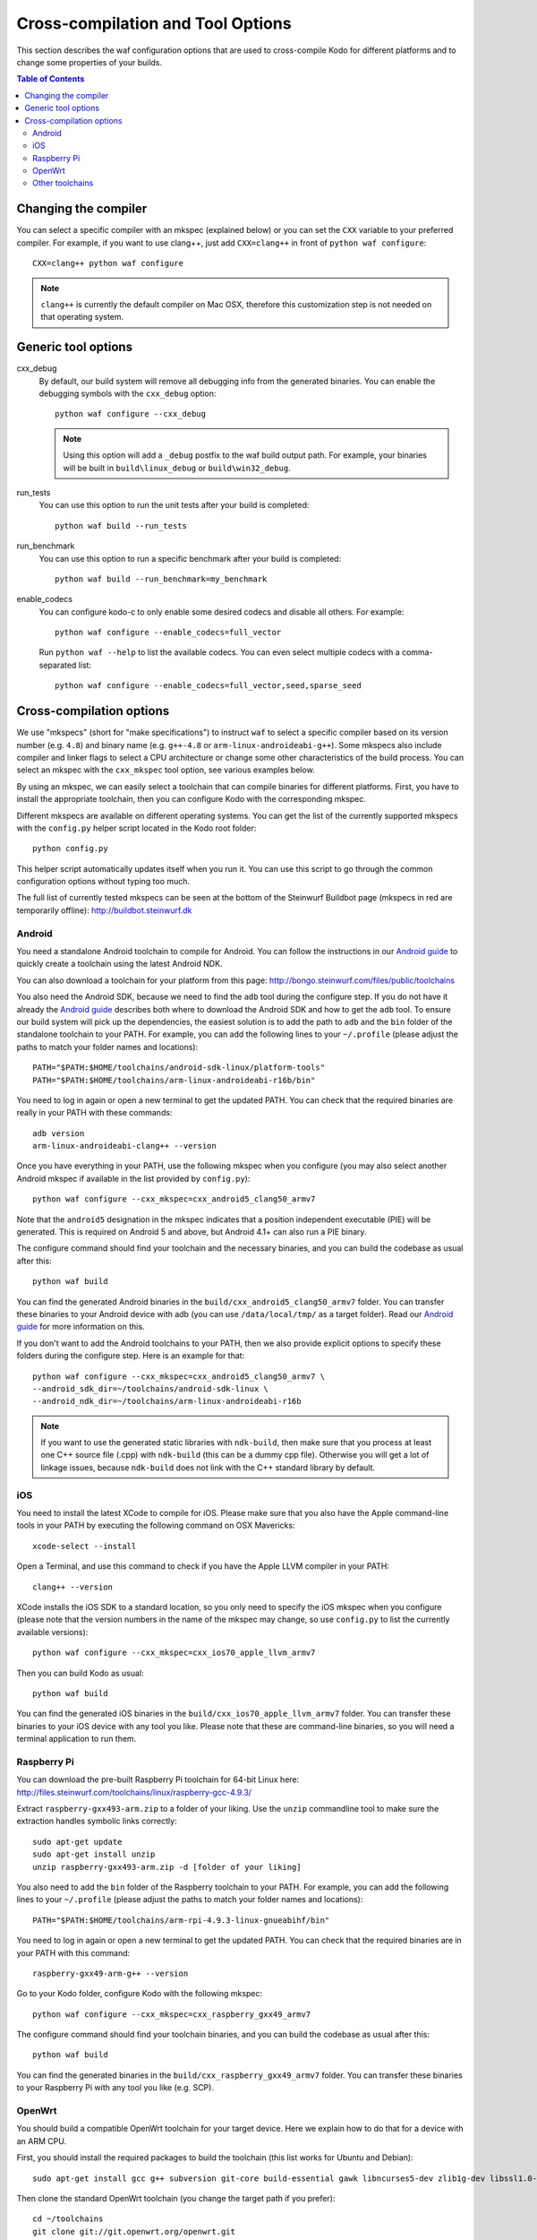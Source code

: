 .. _cross_compile:

Cross-compilation and Tool Options
==================================

This section describes the waf configuration options that are used to
cross-compile Kodo for different platforms and to change some properties
of your builds.

.. contents:: Table of Contents
   :local:

Changing the compiler
---------------------

You can select a specific compiler with an mkspec (explained below) or
you can set the ``CXX`` variable to your preferred compiler.
For example, if you want to use clang++, just add ``CXX=clang++`` in front of
``python waf configure``::

    CXX=clang++ python waf configure

.. note:: ``clang++`` is currently the default compiler on Mac OSX, therefore
          this customization step is not needed on that operating system.

Generic tool options
--------------------

cxx_debug
    By default, our build system will remove all debugging info from the
    generated binaries. You can enable the debugging symbols with the
    ``cxx_debug`` option::

        python waf configure --cxx_debug

    .. note:: Using this option will add a ``_debug`` postfix to the waf build
              output path. For example, your binaries will be built in
              ``build\linux_debug`` or ``build\win32_debug``.

run_tests
    You can use this option to run the unit tests after your build is
    completed::

        python waf build --run_tests

run_benchmark
    You can use this option to run a specific benchmark after your build is
    completed::

        python waf build --run_benchmark=my_benchmark

enable_codecs
    You can configure kodo-c to only enable some desired codecs and disable
    all others. For example::

        python waf configure --enable_codecs=full_vector

    Run ``python waf --help`` to list the available codecs. You can even
    select multiple codecs with a comma-separated list::

        python waf configure --enable_codecs=full_vector,seed,sparse_seed


Cross-compilation options
-------------------------

We use "mkspecs" (short for "make specifications") to instruct ``waf`` to select
a specific compiler based on its version number (e.g. ``4.8``) and binary name
(e.g. ``g++-4.8`` or ``arm-linux-androideabi-g++``). Some mkspecs also
include compiler and linker flags to select a CPU architecture or
change some other characteristics of the build process. You can select an
mkspec with the ``cxx_mkspec`` tool option, see various examples below.

By using an mkspec, we can easily select a toolchain that can compile binaries
for different platforms. First, you have to install the appropriate toolchain,
then you can configure Kodo with the corresponding mkspec.

Different mkspecs are available on different operating systems. You can
get the list of the currently supported mkspecs with the ``config.py`` helper
script located in the Kodo root folder::

    python config.py

This helper script automatically updates itself when you run it. You can use
this script to go through the common configuration options without typing
too much.

The full list of currently tested mkspecs can be seen at the bottom of the
Steinwurf Buildbot page (mkspecs in red are temporarily offline):
http://buildbot.steinwurf.dk

Android
.......
You need a standalone Android toolchain to compile for Android. You can follow
the instructions in our `Android guide`_ to quickly create a toolchain using
the latest Android NDK.

You can also download a toolchain for your platform from this page:
http://bongo.steinwurf.com/files/public/toolchains

You also need the Android SDK, because we need to find the ``adb`` tool
during the configure step. If you do not have it already the `Android
guide`_ describes both where to download the Android SDK and how to get the
``adb`` tool. To ensure our build system will pick up the dependencies, the
easiest solution is to add the path to ``adb`` and the ``bin`` folder of
the standalone toolchain to your PATH. For example, you can add the
following lines to your ``~/.profile`` (please adjust the paths to match
your folder names and locations)::

    PATH="$PATH:$HOME/toolchains/android-sdk-linux/platform-tools"
    PATH="$PATH:$HOME/toolchains/arm-linux-androideabi-r16b/bin"

You need to log in again or open a new terminal to get the updated PATH.
You can check that the required binaries are really in your PATH with these
commands::

    adb version
    arm-linux-androideabi-clang++ --version

Once you have everything in your PATH, use the following mkspec when you
configure (you may also select another Android mkspec if available
in the list provided by ``config.py``)::

    python waf configure --cxx_mkspec=cxx_android5_clang50_armv7

Note that the ``android5`` designation in the mkspec indicates that a
position independent executable (PIE) will be generated. This is required
on Android 5 and above, but Android 4.1+ can also run a PIE binary.

The configure command should find your toolchain and the necessary binaries,
and you can build the codebase as usual after this::

    python waf build

You can find the generated Android binaries in the
``build/cxx_android5_clang50_armv7`` folder. You can transfer these binaries to
your Android device with adb (you can use ``/data/local/tmp/`` as a target
folder). Read our `Android guide`_ for more information on this.

If you don't want to add the Android toolchains to your PATH, then we also
provide explicit options to specify these folders during the configure step.
Here is an example for that::

    python waf configure --cxx_mkspec=cxx_android5_clang50_armv7 \
    --android_sdk_dir=~/toolchains/android-sdk-linux \
    --android_ndk_dir=~/toolchains/arm-linux-androideabi-r16b

.. note:: If you want to use the generated static libraries with ``ndk-build``,
          then make sure that you process at least one C++ source file (.cpp)
          with ``ndk-build`` (this can be a dummy cpp file). Otherwise you
          will get a lot of linkage issues, because ``ndk-build`` does not link
          with the C++ standard library by default.

.. _Android guide: https://github.com/steinwurf/steinwurf-labs/blob/master/docs/android-c-application.rst


iOS
...
You need to install the latest XCode to compile for iOS. Please make sure
that you also have the Apple command-line tools in your PATH by executing
the following command on OSX Mavericks::

    xcode-select --install

Open a Terminal, and use this command to check if you have the Apple LLVM
compiler in your PATH::

    clang++ --version

XCode installs the iOS SDK to a standard location, so you only need to specify
the iOS mkspec when you configure (please note that the version numbers in
the name of the mkspec may change, so use ``config.py`` to list the currently
available versions)::

    python waf configure --cxx_mkspec=cxx_ios70_apple_llvm_armv7

Then you can build Kodo as usual::

    python waf build

You can find the generated iOS binaries in the
``build/cxx_ios70_apple_llvm_armv7`` folder. You can transfer these binaries
to your iOS device with any tool you like. Please note that these are
command-line binaries, so you will need a terminal application to run them.


Raspberry Pi
............
You can download the pre-built Raspberry Pi toolchain for 64-bit Linux here:
http://files.steinwurf.com/toolchains/linux/raspberry-gcc-4.9.3/

Extract ``raspberry-gxx493-arm.zip`` to a folder of your liking. Use the
``unzip`` commandline tool to make sure the extraction handles symbolic links
correctly::

    sudo apt-get update
    sudo apt-get install unzip
    unzip raspberry-gxx493-arm.zip -d [folder of your liking]

You also need to add the ``bin`` folder of the Raspberry toolchain to your PATH.
For example, you can add the following lines to your ``~/.profile``
(please adjust the paths to match your folder names and locations)::

    PATH="$PATH:$HOME/toolchains/arm-rpi-4.9.3-linux-gnueabihf/bin"

You need to log in again or open a new terminal to get the updated PATH.
You can check that the required binaries are in your PATH with this command::

    raspberry-gxx49-arm-g++ --version

Go to your Kodo folder, configure Kodo with the following mkspec::

    python waf configure --cxx_mkspec=cxx_raspberry_gxx49_armv7

The configure command should find your toolchain binaries,
and you can build the codebase as usual after this::

    python waf build

You can find the generated binaries in the
``build/cxx_raspberry_gxx49_armv7`` folder. You can transfer these binaries
to your Raspberry Pi with any tool you like (e.g. SCP).


OpenWrt
.......
You should build a compatible OpenWrt toolchain for your target device.
Here we explain how to do that for a device with an ARM CPU.

First, you should install the required packages to build the toolchain (this
list works for Ubuntu and Debian)::

    sudo apt-get install gcc g++ subversion git-core build-essential gawk libncurses5-dev zlib1g-dev libssl1.0-dev unzip

Then clone the standard OpenWrt toolchain (you change the target path if
you prefer)::

    cd ~/toolchains
    git clone git://git.openwrt.org/openwrt.git
    cd openwrt

This guide was written using revision 49395 of OpenWrt, and it is recommended
to check out the same revision (you can also try the master).
You can check your current revision::

    git show --summary

To find the corresponding git commit ID and check out revision 49395::

    git log --grep=49395
    git checkout 9b4650

This command will pop up a menuconfig window::

    make package/symlinks

Here you should select a Target System and a Target Profile that are
compatible with your OpenWrt device.

Save this initial menuconfig, and then open the full menuconfig::

    make menuconfig

Make sure that GCC 5.x is selected in the Toolchain Options::

    [*] Advanced configuration options (for developers)  --->
     Toolchain Options  --->
      GCC compiler Version (gcc 5.x)  --->
       (X) gcc 5.x

Save the configuration and build the OpenWrt toolchain (``-j4`` uses 4 cores to
speed up the process)::

    make -j4

After the toolchain is built, you need to add the ``bin`` folder of the
generated toolchain to your PATH (the toolchain is created in the
``staging_dir`` folder). You should also set the ``STAGING_DIR`` variable
to point to the ``staging_dir`` folder. For example, you can add the following
lines to your ``~/.profile`` (please adjust the paths to match your folder
names and locations if necessary)::

    PATH="$PATH:$HOME/toolchains/openwrt/staging_dir/toolchain-arm_mpcore+vfp_gcc-5.3.0_musl-1.1.14_eabi/bin"
    STAGING_DIR="$HOME/toolchains/openwrt/staging_dir/"
    export STAGING_DIR

You need to log in again or open a new terminal to get the updated PATH.
You can check that the required binaries are in your PATH with this command::

    arm-openwrt-linux-g++ --version

Go to your Kodo folder, and configure Kodo with the following mkspec::

    python waf configure --cxx_mkspec=cxx_openwrt_gxx53_arm

The configure command should find your toolchain binaries,
and you can build the codebase as usual after this::

    python waf build

You can find the generated binaries in the ``build/cxx_openwrt_gxx53_arm``
folder. You can transfer these binaries to your OpenWrt device with any tool
you like (e.g. SCP). The binaries can be a bit large, because the mkspec embeds
the C++ standard library (with the ``-static-libstdc++`` linker flag).
The ``libstdcpp`` package is usually not installed on OpenWrt devices, or it
might be incompatible with the GCC 5.x compiler.

Note that the following packages are required on your OpenWrt device to
run the generated binaries, you can run these commands on your device if it
has Internet connectivity::

    opkg install libpthread
    opkg install librt

Alternatively, you can activate these packages in ``menuconfig`` and deploy
the generated ``*.ipk`` files manually on the device (with SCP and opkg)::

    Base system  ->
        <*> libpthread
        <*> librt


Other toolchains
................
Other toolchains might also work if you specify your custom compiler with
the CXX variable when you configure Kodo::

    CXX=/path/to/custom/compiler/g++ python waf configure

This compiler must have a recognizable name (e.g. it contains the ``g++``
string) and waf must be able to determine its version to accept it.
